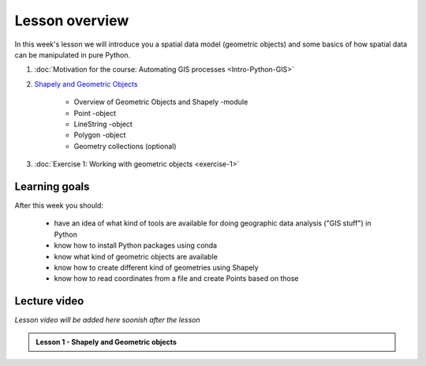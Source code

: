 Lesson overview
===============

In this week's lesson we will introduce you a spatial data model (geometric objects) and some basics of how spatial data
can be manipulated in pure Python.

1.  :doc:`Motivation for the course: Automating GIS processes <Intro-Python-GIS>`
2. `Shapely and Geometric Objects <../../notebooks/L1/geometric-objects.ipynb>`__

    -  Overview of Geometric Objects and Shapely -module
    -  Point -object
    -  LineString -object
    -  Polygon -object
    -  Geometry collections (optional)

3. :doc:`Exercise 1: Working with geometric objects <exercise-1>`

Learning goals
--------------

After this week you should:

  - have an idea of what kind of tools are available for doing geographic data analysis ("GIS stuff") in Python
  - know how to install Python packages using conda
  - know what kind of geometric objects are available
  - know how to create different kind of geometries using Shapely
  - know how to read coordinates from a file and create Points based on those

Lecture video
-------------

*Lesson video will be added here soonish after the lesson*

.. admonition:: Lesson 1 - Shapely and Geometric objects

    .. raw:: html

        <iframe width="560" height="315" src="" frameborder="0" allow="autoplay; encrypted-media" allowfullscreen></iframe>
        <p>Vuokko Heikinheimo, University of Helsinki <a href="https://www.youtube.com/channel/UCGrJqJjVHGDV5l0XijSAN1Q/playlists">@ AutoGIS channel on Youtube</a>.</p>
